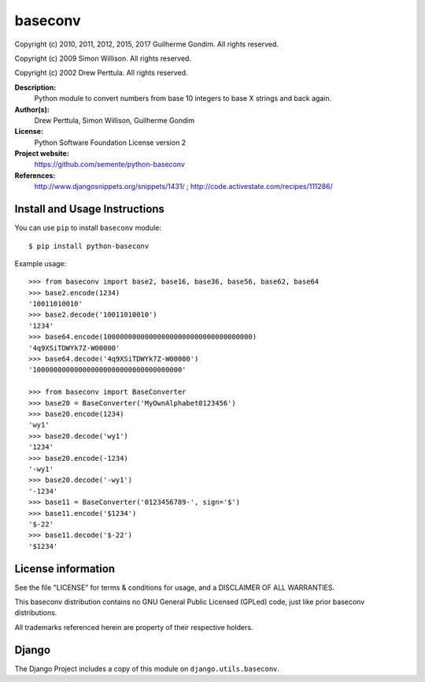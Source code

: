 baseconv
========

Copyright (c) 2010, 2011, 2012, 2015, 2017 Guilherme Gondim.
All rights reserved.

Copyright (c) 2009 Simon Willison.
All rights reserved.

Copyright (c) 2002 Drew Perttula.
All rights reserved.

**Description:**
    Python module to convert numbers from base 10 integers to base X strings and back again.
**Author(s):**
    Drew Perttula, Simon Willison, Guilherme Gondim
**License:**
    Python Software Foundation License version 2
**Project website:**
    https://github.com/semente/python-baseconv
**References:**
    http://www.djangosnippets.org/snippets/1431/ ;
    http://code.activestate.com/recipes/111286/

Install and Usage Instructions
------------------------------

You can use ``pip`` to install ``baseconv`` module::

    $ pip install python-baseconv

Example usage::

  >>> from baseconv import base2, base16, base36, base56, base62, base64
  >>> base2.encode(1234)
  '10011010010'
  >>> base2.decode('10011010010')
  '1234'
  >>> base64.encode(100000000000000000000000000000000000)
  '4q9XSiTDWYk7Z-W00000'
  >>> base64.decode('4q9XSiTDWYk7Z-W00000')
  '100000000000000000000000000000000000'

  >>> from baseconv import BaseConverter
  >>> base20 = BaseConverter('MyOwnAlphabet0123456')
  >>> base20.encode(1234)
  'wy1'
  >>> base20.decode('wy1')
  '1234'
  >>> base20.encode(-1234)
  '-wy1'
  >>> base20.decode('-wy1')
  '-1234'
  >>> base11 = BaseConverter('0123456789-', sign='$')
  >>> base11.encode('$1234')
  '$-22'
  >>> base11.decode('$-22')
  '$1234'

License information
-------------------

See the file "LICENSE" for terms & conditions for usage, and a
DISCLAIMER OF ALL WARRANTIES.

This baseconv distribution contains no GNU General Public Licensed (GPLed)
code, just like prior baseconv distributions.

All trademarks referenced herein are property of their respective
holders.

Django
------

The Django Project includes a copy of this module on ``django.utils.baseconv``.
